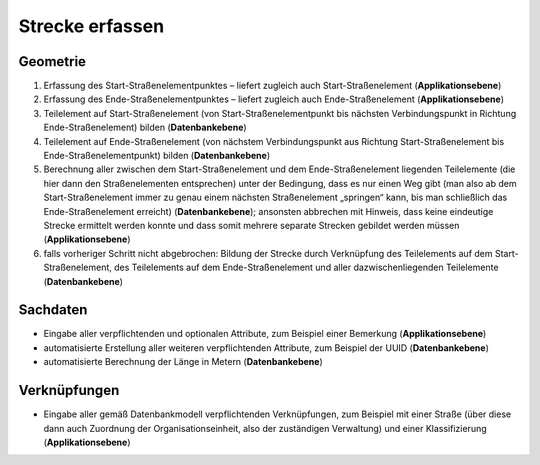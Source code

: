 .. index:: Stationierung, Straßenelemente, Strecken, Stützpunkte, Teilelemente

Strecke erfassen
================

.. image:: /_static/strecke-erfassen.png

.. _strecke-erfassen_geometrie:

Geometrie
---------

#. Erfassung des Start-Straßenelementpunktes – liefert zugleich auch Start-Straßenelement (**Applikationsebene**)
#. Erfassung des Ende-Straßenelementpunktes – liefert zugleich auch Ende-Straßenelement (**Applikationsebene**)
#. Teilelement auf Start-Straßenelement (von Start-Straßenelementpunkt bis nächsten Verbindungspunkt in Richtung Ende-Straßenelement) bilden (**Datenbankebene**)
#. Teilelement auf Ende-Straßenelement (von nächstem Verbindungspunkt aus Richtung Start-Straßenelement bis Ende-Straßenelementpunkt) bilden (**Datenbankebene**)
#. Berechnung aller zwischen dem Start-Straßenelement und dem Ende-Straßenelement liegenden Teilelemente (die hier dann den Straßenelementen entsprechen) unter der Bedingung, dass es nur einen Weg gibt (man also ab dem Start-Straßenelement immer zu genau einem nächsten Straßenelement „springen“ kann, bis man schließlich das Ende-Straßenelement erreicht) (**Datenbankebene**); ansonsten abbrechen mit Hinweis, dass keine eindeutige Strecke ermittelt werden konnte und dass somit mehrere separate Strecken gebildet werden müssen (**Applikationsebene**)
#. falls vorheriger Schritt nicht abgebrochen: Bildung der Strecke durch Verknüpfung des Teilelements auf dem Start-Straßenelement, des Teilelements auf dem Ende-Straßenelement und aller dazwischenliegenden Teilelemente (**Datenbankebene**)

.. _strecke-erfassen_sachdaten:

Sachdaten
---------

* Eingabe aller verpflichtenden und optionalen Attribute, zum Beispiel einer Bemerkung (**Applikationsebene**)
* automatisierte Erstellung aller weiteren verpflichtenden Attribute, zum Beispiel der UUID (**Datenbankebene**)
* automatisierte Berechnung der Länge in Metern (**Datenbankebene**)

.. _strecke-erfassen_verknuepfungen:

Verknüpfungen
-------------

* Eingabe aller gemäß Datenbankmodell verpflichtenden Verknüpfungen, zum Beispiel mit einer Straße (über diese dann auch Zuordnung der Organisationseinheit, also der zuständigen Verwaltung) und einer Klassifizierung (**Applikationsebene**)
